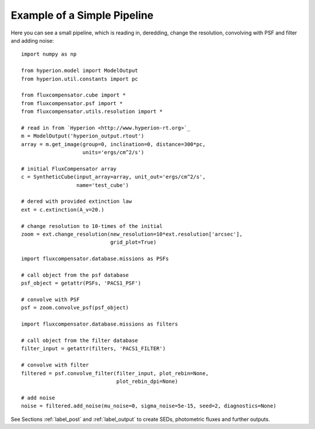 .. _label_example:

=============================
Example of a Simple Pipeline
=============================

Here you can see a small pipeline, which is reading in, deredding, change the resolution, convolving with PSF and filter and adding noise::

    import numpy as np
    
    from hyperion.model import ModelOutput
    from hyperion.util.constants import pc
    
    from fluxcompensator.cube import *
    from fluxcompensator.psf import *
    from fluxcompensator.utils.resolution import *
    
    # read in from `Hyperion <http://www.hyperion-rt.org>`_
    m = ModelOutput('hyperion_output.rtout')
    array = m.get_image(group=0, inclination=0, distance=300*pc,
                        units='ergs/cm^2/s')
    
    # initial FluxCompensator array
    c = SyntheticCube(input_array=array, unit_out='ergs/cm^2/s',
                      name='test_cube')
    
    # dered with provided extinction law
    ext = c.extinction(A_v=20.)
    
    # change resolution to 10-times of the initial
    zoom = ext.change_resolution(new_resolution=10*ext.resolution['arcsec'],
                                 grid_plot=True)
    
    import fluxcompensator.database.missions as PSFs
        
    # call object from the psf database
    psf_object = getattr(PSFs, 'PACS1_PSF')
        
    # convolve with PSF
    psf = zoom.convolve_psf(psf_object)
    
    import fluxcompensator.database.missions as filters
        
    # call object from the filter database
    filter_input = getattr(filters, 'PACS1_FILTER')
    
    # convolve with filter
    filtered = psf.convolve_filter(filter_input, plot_rebin=None,
                                   plot_rebin_dpi=None)
    
    # add noise
    noise = filtered.add_noise(mu_noise=0, sigma_noise=5e-15, seed=2, diagnostics=None)

See Sections :ref:`label_post` and :ref:`label_output` to create SEDs, photometric fluxes and further outputs.
	
